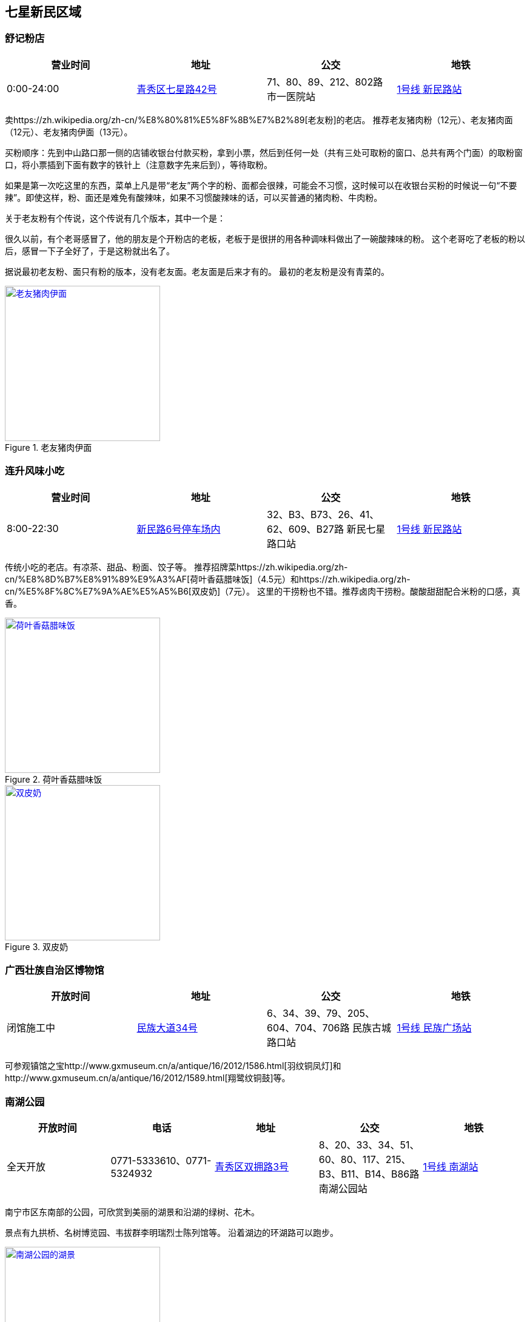 == 七星新民区域

=== 舒记粉店

[options="header,footer"]
|========================================================================================
|营业时间  |地址           |公交                                          |地铁
|0:00-24:00|https://foursquare.com/v/%E8%88%92%E8%AE%B0%E7%B2%89%E5%BA%97/4f2d1601e4b03caf526806d4[青秀区七星路42号]|71、80、89、212、802路 市一医院站|http://www.nngdjt.com/html/service1c/[1号线 新民路站]
|========================================================================================

卖https://zh.wikipedia.org/zh-cn/%E8%80%81%E5%8F%8B%E7%B2%89[老友粉]的老店。
推荐老友猪肉粉（12元）、老友猪肉面（12元）、老友猪肉伊面（13元）。

买粉顺序：先到中山路口那一侧的店铺收银台付款买粉，拿到小票，然后到任何一处（共有三处可取粉的窗口、总共有两个门面）的取粉窗口，将小票插到下面有数字的铁针上（注意数字先来后到），等待取粉。

如果是第一次吃这里的东西，菜单上凡是带“老友”两个字的粉、面都会很辣，可能会不习惯，这时候可以在收银台买粉的时候说一句“不要辣”。即使这样，粉、面还是难免有酸辣味，如果不习惯酸辣味的话，可以买普通的猪肉粉、牛肉粉。

关于老友粉有个传说，这个传说有几个版本，其中一个是：

很久以前，有个老哥感冒了，他的朋友是个开粉店的老板，老板于是很拼的用各种调味料做出了一碗酸辣味的粉。
这个老哥吃了老板的粉以后，感冒一下子全好了，于是这粉就出名了。

据说最初老友粉、面只有粉的版本，没有老友面。老友面是后来才有的。
最初的老友粉是没有青菜的。

.老友猪肉伊面
image::thumbs/laoyouyimian.jpg["老友猪肉伊面", width=256,link="images/laoyouyimian.jpg"]

=== 连升风味小吃

[options="header,footer"]
|===========================================================================================
|营业时间  |地址            |公交                                             |地铁
|8:00-22:30|https://foursquare.com/v/%E8%BF%9E%E5%8D%87%E9%A3%8E%E5%91%B3%E5%B0%8F%E5%90%83/5062d881e4b0b7a3c49d5c9c[新民路6号停车场内]|32、B3、B73、26、41、62、609、B27路 新民七星路口站|http://www.nngdjt.com/html/service1c/[1号线 新民路站]
|===========================================================================================

传统小吃的老店。有凉茶、甜品、粉面、饺子等。
推荐招牌菜https://zh.wikipedia.org/zh-cn/%E8%8D%B7%E8%91%89%E9%A3%AF[荷叶香菇腊味饭]（4.5元）和https://zh.wikipedia.org/zh-cn/%E5%8F%8C%E7%9A%AE%E5%A5%B6[双皮奶]（7元）。
这里的干捞粉也不错。推荐卤肉干捞粉。酸酸甜甜配合米粉的口感，真香。

.荷叶香菇腊味饭
image::thumbs/heyexianggulaweifan.jpg["荷叶香菇腊味饭", width=256,link="images/heyexianggulaweifan.jpg"]

.双皮奶
image::thumbs/shuangpinai.jpg["双皮奶", width=256,link="images/shuangpinai.jpg"]

=== 广西壮族自治区博物馆

[options="header,footer"]
|========================================================================================
|开放时间  |地址        |公交                                            |地铁
|闭馆施工中|https://foursquare.com/v/%E5%B9%BF%E8%A5%BF%E5%A3%AE%E6%97%8F%E8%87%AA%E6%B2%BB%E5%8C%BA%E5%8D%9A%E7%89%A9%E9%A6%86--gvangjsih-bouxcuengh-swcigih-bozvuzgvanj/4be04e154f15c928f9adca0b[民族大道34号]|6、34、39、79、205、604、704、706路 民族古城路口站|http://www.nngdjt.com/html/service1c/[1号线 民族广场站]
|========================================================================================

可参观镇馆之宝http://www.gxmuseum.cn/a/antique/16/2012/1586.html[羽纹铜凤灯]和http://www.gxmuseum.cn/a/antique/16/2012/1589.html[翔鹭纹铜鼓]等。

=== 南湖公园

[options="header,footer"]
|========================================================================================
|开放时间  |电话         |地址        |公交                                            |地铁
|全天开放  |0771-5333610、0771-5324932 |https://foursquare.com/v/%E5%8D%97%E6%B9%96%E5%85%AC%E5%9B%AD/4ea51a46a17c50a15d0662a5[青秀区双拥路3号]|8、20、33、34、51、60、80、117、215、B3、B11、B14、B86路 南湖公园站|http://www.nngdjt.com/html/service1c/[1号线 南湖站]
|========================================================================================

南宁市区东南部的公园，可欣赏到美丽的湖景和沿湖的绿树、花木。

景点有九拱桥、名树博览园、韦拔群李明瑞烈士陈列馆等。
沿着湖边的环湖路可以跑步。

.南湖公园的湖景
image::thumbs/nanhugongyuan.jpg["南湖公园的湖景", width=256,link="images/nanhugongyuan.jpg"]
